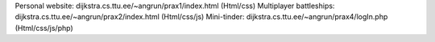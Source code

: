 
Personal website:  dijkstra.cs.ttu.ee/~angrun/prax1/index.html  (Html/css)
Multiplayer battleships: dijkstra.cs.ttu.ee/~angrun/prax2/index.html (Html/css/js)
Mini-tinder: dijkstra.cs.ttu.ee/~angrun/prax4/logIn.php (Html/css/js/php)

